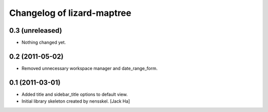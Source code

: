 Changelog of lizard-maptree
===================================================


0.3 (unreleased)
----------------

- Nothing changed yet.


0.2 (2011-05-02)
----------------

- Removed unnecessary workspace manager and date_range_form.


0.1 (2011-03-01)
----------------

- Added title and sidebar_title options to default view.

- Initial library skeleton created by nensskel.  [Jack Ha]
